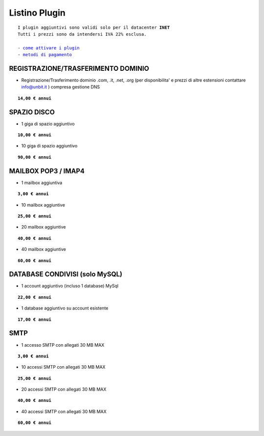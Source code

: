 ---------------
Listino Plugin
---------------
.. parsed-literal::
   I plugin aggiuntivi sono validi solo per il datacenter **INET**
   Tutti i prezzi sono da intendersi IVA 22% esclusa.
   
   - `come attivare i plugin </attivazione_plugin>`_ 
   - `metodi di pagamento </metodi_pagamento>`_ 



REGISTRAZIONE/TRASFERIMENTO DOMINIO
***********************************

- Registrazione/Trasferimento dominio .com, .it, .net, .org (per disponibilita' e prezzi di altre estensioni contattare info@unbit.it ) compresa gestione DNS

.. parsed-literal::
   **14,00 € annui**


SPAZIO DISCO
*************

- 1 giga di spazio aggiuntivo

.. parsed-literal::
   **10,00 € annui**

- 10 giga di spazio aggiuntivo

.. parsed-literal::
   **90,00 € annui**

MAILBOX POP3 / IMAP4
********************

- 1 mailbox aggiuntiva

.. parsed-literal::
   **3,00 € annui**

- 10 mailbox aggiuntive

.. parsed-literal::
   **25,00 € annui**

- 20 mailbox aggiuntive

.. parsed-literal::
   **40,00 € annui**

- 40 mailbox aggiuntive

.. parsed-literal::
   **60,00 € annui**

DATABASE CONDIVISI (solo MySQL)
*******************************

- 1 account aggiuntivo (incluso 1 database) MySql

.. parsed-literal::
   **22,00 € annui**

- 1 database aggiuntivo su account esistente

.. parsed-literal::
   **17,00 € annui**



SMTP
****

- 1 accesso SMTP con allegati 30 MB MAX

.. parsed-literal::
   **3,00 € annui**

- 10 accessi SMTP con allegati 30 MB MAX

.. parsed-literal::
   **25,00 € annui**

- 20 accessi SMTP con allegati 30 MB MAX

.. parsed-literal::
   **40,00 € annui**

- 40 accessi SMTP con allegati 30 MB MAX

.. parsed-literal::
   **60,00 € annui**


